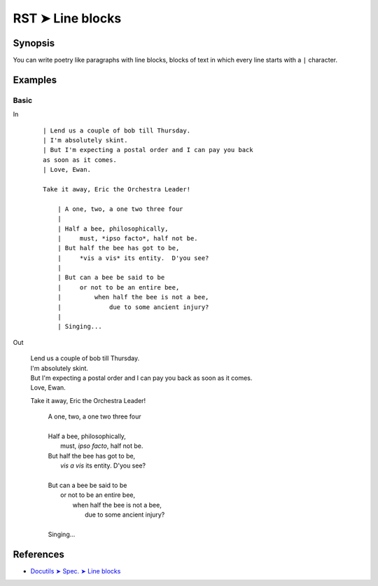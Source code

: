 ################################################################################
RST ➤ Line blocks
################################################################################

**********************************************************************
Synopsis
**********************************************************************

You can write poetry like paragraphs with line blocks, blocks of text
in which every line starts with a ``|`` character.

**********************************************************************
Examples
**********************************************************************

Basic
============================================================

In
    ::

        | Lend us a couple of bob till Thursday.
        | I'm absolutely skint.
        | But I'm expecting a postal order and I can pay you back
        as soon as it comes.
        | Love, Ewan.

        Take it away, Eric the Orchestra Leader!

            | A one, two, a one two three four
            |
            | Half a bee, philosophically,
            |     must, *ipso facto*, half not be.
            | But half the bee has got to be,
            |     *vis a vis* its entity.  D'you see?
            |
            | But can a bee be said to be
            |     or not to be an entire bee,
            |         when half the bee is not a bee,
            |             due to some ancient injury?
            |
            | Singing...

Out

    | Lend us a couple of bob till Thursday.
    | I'm absolutely skint.
    | But I'm expecting a postal order and I can pay you back as soon as it comes.
    | Love, Ewan.

    Take it away, Eric the Orchestra Leader!

        | A one, two, a one two three four
        |
        | Half a bee, philosophically,
        |     must, *ipso facto*, half not be.
        | But half the bee has got to be,
        |     *vis a vis* its entity.  D'you see?
        |
        | But can a bee be said to be
        |     or not to be an entire bee,
        |         when half the bee is not a bee,
        |             due to some ancient injury?
        |
        | Singing...

**********************************************************************
References
**********************************************************************

- `Docutils ➤ Spec. ➤ Line blocks <https://docutils.sourceforge.io/docs/ref/rst/restructuredtext.html#line-blocks>`_
